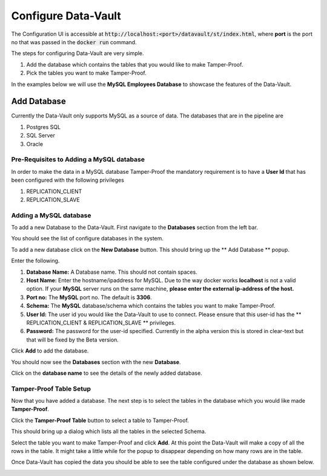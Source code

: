 =====================
Configure Data-Vault
=====================

The Configuration UI is accessible at :code:`http://localhost:<port>/datavault/st/index.html`, 
where **port** is the port no that was passed in the :code:`docker run` command.

The steps for configuring Data-Vault are very simple.

1. Add the database which contains the tables that you would like to make Tamper-Proof.
2. Pick the tables you want to make Tamper-Proof. 

In the examples below we will use the **MySQL Employees Database** to showcase the features of the Data-Vault.

Add Database
=============

Currently the Data-Vault only supports MySQL as a source of data. The databases that are in the pipeline are

1. Postgres SQL
2. SQL Server
3. Oracle

Pre-Requisites to Adding a MySQL database
------------------------------------------

In order to make the data in a MySQL database Tamper-Proof the mandatory requirement is to have a 
**User Id** that has been configured with the following privileges

1. REPLICATION_CLIENT
2. REPLICATION_SLAVE

Adding a MySQL database
-----------------------
To add a new Database to the Data-Vault. First navigate to the **Databases** section from the left bar.

You should see the list of configure databases in the system. 

.. image:: images/blank_databases.png
	:scale: 90%
	
To add a new database click on the **New Database** button. This should bring up the ** Add Database ** popup.

.. image:: images/new_db2.png
	:scale: 90%
	

Enter the following.

1. **Database Name:** A Database name. This should not contain spaces.
   
2. **Host Name:** Enter the hostname/ipaddress for MySQL. Due to the way docker works **localhost** is not a valid option. 
   If your **MySQL** server runs on the same machine, **please enter the external ip-address of the host.** 

3. **Port no:** The **MySQL** port no. The default is **3306**.

4. **Schema:** The **MySQL** database/schema which contains the tables you want to make Tamper-Proof.

5. **User Id:** The user id you would like the Data-Vault to use to connect. Please ensure that this user-id has the 
   ** REPLICATION_CLIENT & REPLICATION_SLAVE ** privileges.
  
6. **Password:** The password for the user-id specified. Currently in the alpha version this is stored in clear-text but
   that will be fixed by the Beta version.


Click **Add** to add the database.

You should now see the **Databases** section with the new **Database**.

.. image:: images/db_with_one.png
	:scale: 90%
 
Click on the **database name** to see the details of the newly added database.

Tamper-Proof Table Setup
-------------------------
Now that you have added a database. The next step is to select the tables in the database 
which you would like made **Tamper-Proof**.

Click the **Tamper-Proof Table** button to select a table to Tamper-Proof.

This should bring up a dialog which lists all the tables in the selected Schema.

.. image:: images/add_tamper_table.png
	:scale: 90%
	
Select the table you want to make Tamper-Proof and click **Add**.
At this point the Data-Vault will make a copy of all the rows in the table. 
It might take a little while for the popup to disappear depending on how many rows are in the table. 

Once Data-Vault has copied the data you should be able to see the table configured under the database as shown below.

.. image:: images/db_details_with_dept.png
	:scale: 90%
	
